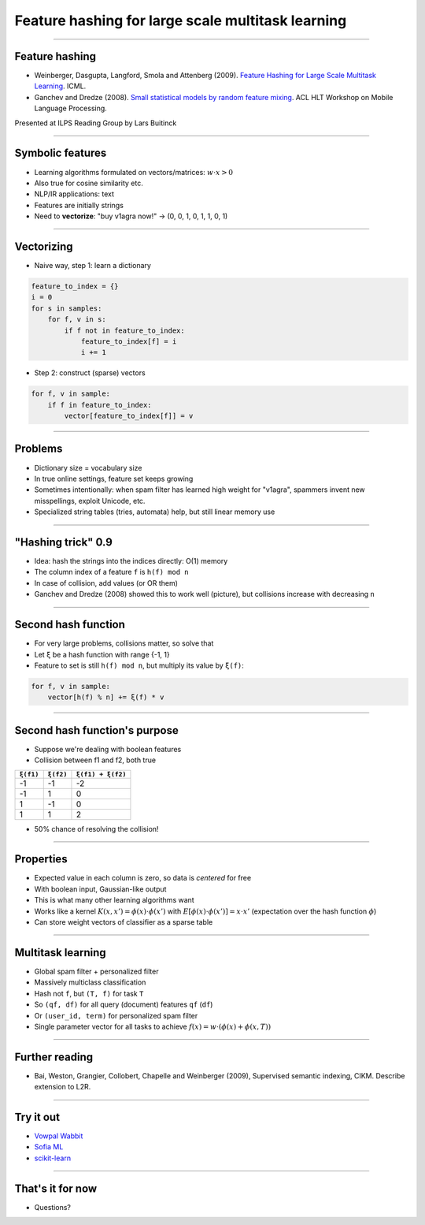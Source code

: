 Feature hashing for large scale multitask learning
==================================================

----

Feature hashing
---------------

* Weinberger, Dasgupta, Langford, Smola and Attenberg (2009).
  `Feature Hashing for Large Scale Multitask Learning
  <http://alex.smola.org/papers/2009/Weinbergeretal09.pdf>`_. ICML.
* Ganchev and Dredze (2008).
  `Small statistical models by random feature mixing
  <http://www.cs.jhu.edu/~mdredze/publications/mobile_nlp_feature_mixing.pdf>`_.
  ACL HLT Workshop on Mobile Language Processing.

Presented at ILPS Reading Group by Lars Buitinck

----

Symbolic features
-----------------

* Learning algorithms formulated on vectors/matrices:
  :math:`w \cdot x > 0`
* Also true for cosine similarity etc.
* NLP/IR applications: text
* Features are initially strings
* Need to **vectorize**: "buy v1agra now!" → (0, 0, 1, 0, 1, 1, 0, 1)

----

Vectorizing
-----------

* Naive way, step 1: learn a dictionary

.. sourcecode:: python

    feature_to_index = {}
    i = 0
    for s in samples:
        for f, v in s:
            if f not in feature_to_index:
                feature_to_index[f] = i
                i += 1

* Step 2: construct (sparse) vectors

.. sourcecode:: python

    for f, v in sample:
        if f in feature_to_index:
            vector[feature_to_index[f]] = v

----

Problems
--------

* Dictionary size = vocabulary size
* In true online settings, feature set keeps growing
* Sometimes intentionally:
  when spam filter has learned high weight for "v1agra",
  spammers invent new misspellings, exploit Unicode, etc.
* Specialized string tables (tries, automata) help, but still linear memory use

----

"Hashing trick" 0.9
-------------------

* Idea: hash the strings into the indices directly: O(1) memory
* The column index of a feature ``f`` is ``h(f) mod n``
* In case of collision, add values (or OR them)
* Ganchev and Dredze (2008) showed this to work well (picture),
  but collisions increase with decreasing ``n``

.. image:: ganchev-dredze.png

----

Second hash function
--------------------

* For very large problems, collisions matter, so solve that
* Let ``ξ`` be a hash function with range {-1, 1}
* Feature to set is still ``h(f) mod n``,
  but multiply its value by ``ξ(f)``:

.. sourcecode:: python

    for f, v in sample:
        vector[h(f) % n] += ξ(f) * v

----

Second hash function's purpose
------------------------------

* Suppose we're dealing with boolean features
* Collision between f1 and f2, both true

========= ========= =================
``ξ(f1)`` ``ξ(f2)`` ``ξ(f1) + ξ(f2)``
========= ========= =================
-1        -1        -2
-1         1         0
 1        -1         0
 1         1         2
========= ========= =================

* 50% chance of resolving the collision!

----

Properties
----------

* Expected value in each column is zero, so data is *centered* for free
* With boolean input, Gaussian-like output
* This is what many other learning algorithms want
* Works like a kernel :math:`K(x,x') = \phi(x) \cdot \phi(x')`
  with :math:`E[\phi(x) \cdot \phi(x')] = x \cdot x'`
  (expectation over the hash function :math:`\phi`)
* Can store weight vectors of classifier as a sparse table

----

Multitask learning
------------------

* Global spam filter + personalized filter
* Massively multiclass classification
* Hash not ``f``, but ``(T, f)`` for task ``T``
* So ``(qf, df)`` for all query (document) features ``qf`` (``df``)
* Or ``(user_id, term)`` for personalized spam filter
* Single parameter vector for all tasks
  to achieve :math:`f(x) = w \cdot (\phi(x) + \phi(x, T))`

----

Further reading
---------------
* Bai, Weston, Grangier, Collobert, Chapelle and Weinberger (2009),
  Supervised semantic indexing, CIKM. Describe extension to L2R.

----

Try it out
----------

* `Vowpal Wabbit <http://hunch.net/~vw/>`_
* `Sofia ML <https://code.google.com/p/sofia-ml/>`_
* `scikit-learn <http://scikit-learn.org/stable/modules/feature_extraction.html#feature-hashing>`_

----

That's it for now
-----------------


* Questions?
